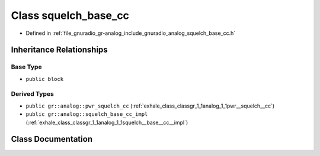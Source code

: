.. _exhale_class_classgr_1_1analog_1_1squelch__base__cc:

Class squelch_base_cc
=====================

- Defined in :ref:`file_gnuradio_gr-analog_include_gnuradio_analog_squelch_base_cc.h`


Inheritance Relationships
-------------------------

Base Type
*********

- ``public block``


Derived Types
*************

- ``public gr::analog::pwr_squelch_cc`` (:ref:`exhale_class_classgr_1_1analog_1_1pwr__squelch__cc`)
- ``public gr::analog::squelch_base_cc_impl`` (:ref:`exhale_class_classgr_1_1analog_1_1squelch__base__cc__impl`)


Class Documentation
-------------------


.. doxygenclass:: gr::analog::squelch_base_cc
   :project: gnuradio
   :members:
   :protected-members:
   :undoc-members: